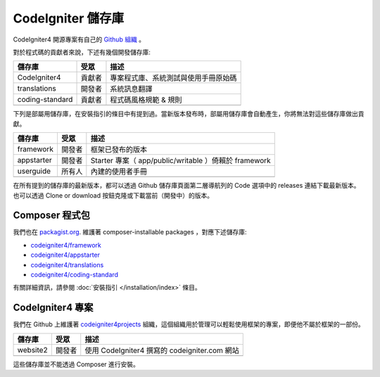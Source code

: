 CodeIgniter 儲存庫
########################

CodeIgniter4 開源專案有自己的 `Github 組織 <https://github.com/codeigniter4>`_ 。

對於程式碼的貢獻者來說，下述有幾個開發儲存庫:

+------------------+--------------+-----------------------------------------------------------------+
+ 儲存庫           + 受眾         + 描述                                                            +
+==================+==============+=================================================================+
+ CodeIgniter4     + 貢獻者       + 專案程式庫、系統測試與使用手冊原始碼                            +
+------------------+--------------+-----------------------------------------------------------------+
+ translations     + 開發者       + 系統訊息翻譯                                                    +
+------------------+--------------+-----------------------------------------------------------------+
+ coding-standard  + 貢獻者       + 程式碼風格規範 & 規則                                           +
+------------------+--------------+-----------------------------------------------------------------+
+                  +              +                                                                 +
+------------------+--------------+-----------------------------------------------------------------+

下列是部屬用儲存庫，在安裝指引的條目中有提到過。當新版本發布時，部屬用儲存庫會自動產生，你將無法對這些儲存庫做出貢獻。

+------------------+--------------+-----------------------------------------------------------------+
+ 儲存庫      　　 + 受眾　　     + 描述                             　　　　                       +
+==================+==============+=================================================================+
+ framework        + 開發者  　　 + 框架已發布的版本                 　　　　　　　　　　           +
+------------------+--------------+-----------------------------------------------------------------+
+ appstarter       + 開發者   　　+ Starter 專案（ app/public/writable ）倚賴於 framework           +
+------------------+--------------+-----------------------------------------------------------------+
+ userguide        + 所有人     　+ 內建的使用者手冊                                                +
+------------------+--------------+-----------------------------------------------------------------+
+                  +              +                                                                 +
+------------------+--------------+-----------------------------------------------------------------+

在所有提到的儲存庫的最新版本，都可以透過 Github 儲存庫頁面第二層導航列的 Code 選項中的 releases 連結下載最新版本。也可以透過 Clone or download 按鈕克隆或下載當前（開發中）的版本。

Composer 程式包
=================

我們也在 `packagist.org <https://packagist.org/search/?query=codeigniter4>`_. 維護著 composer-installable packages ，對應下述儲存庫:

- `codeigniter4/framework <https://packagist.org/packages/codeigniter4/framework>`_
- `codeigniter4/appstarter <https://packagist.org/packages/codeigniter4/appstarter>`_
- `codeigniter4/translations <https://packagist.org/packages/codeigniter4/translations>`_
- `codeigniter4/coding-standard <https://packagist.org/packages/codeigniter4/codeigniter4-standard>`_

有關詳細資訊，請參閱 :doc:`安裝指引 </installation/index>` 條目。

CodeIgniter4 專案
======================

我們在 Github 上維護著 `codeigniter4projects <https://github.com/>`_ 組織，這個組織用於管理可以輕鬆使用框架的專案，即便他不屬於框架的一部份。

+------------------+--------------+-----------------------------------------------------------------+
+ 儲存庫           + 受眾         + 描述                                                            +
+==================+==============+=================================================================+
+ website2         + 開發者       + 使用 CodeIgniter4 撰寫的 codeigniter.com 網站                   +
+------------------+--------------+-----------------------------------------------------------------+
+                  +              +                                                                 +
+------------------+--------------+-----------------------------------------------------------------+

這些儲存庫並不能透過 Composer 進行安裝。